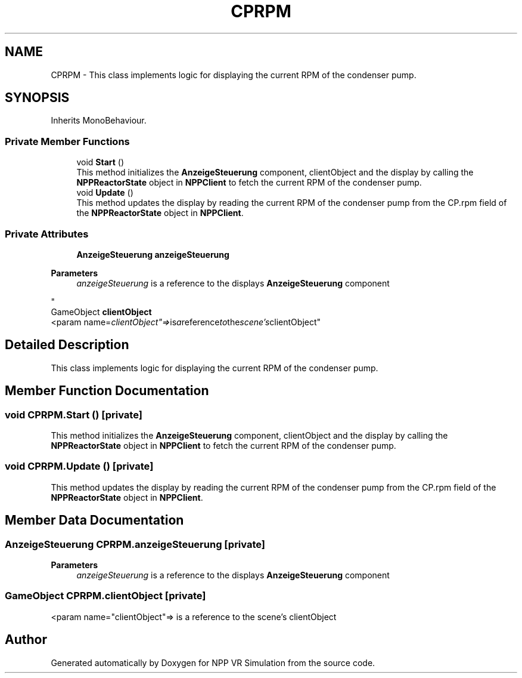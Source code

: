 .TH "CPRPM" 3 "Version 0.1" "NPP VR Simulation" \" -*- nroff -*-
.ad l
.nh
.SH NAME
CPRPM \- This class implements logic for displaying the current RPM of the condenser pump\&.  

.SH SYNOPSIS
.br
.PP
.PP
Inherits MonoBehaviour\&.
.SS "Private Member Functions"

.in +1c
.ti -1c
.RI "void \fBStart\fP ()"
.br
.RI "This method initializes the \fBAnzeigeSteuerung\fP component, clientObject and the display by calling the \fBNPPReactorState\fP object in \fBNPPClient\fP to fetch the current RPM of the condenser pump\&. "
.ti -1c
.RI "void \fBUpdate\fP ()"
.br
.RI "This method updates the display by reading the current RPM of the condenser pump from the CP\&.rpm field of the \fBNPPReactorState\fP object in \fBNPPClient\fP\&. "
.in -1c
.SS "Private Attributes"

.in +1c
.ti -1c
.RI "\fBAnzeigeSteuerung\fP \fBanzeigeSteuerung\fP"
.br
.RI "
.PP
\fBParameters\fP
.RS 4
\fIanzeigeSteuerung\fP is a reference to the displays \fBAnzeigeSteuerung\fP component 
.RE
.PP
"
.ti -1c
.RI "GameObject \fBclientObject\fP"
.br
.RI "<param name="clientObject"=> is a reference to the scene's clientObject"
.in -1c
.SH "Detailed Description"
.PP 
This class implements logic for displaying the current RPM of the condenser pump\&. 
.SH "Member Function Documentation"
.PP 
.SS "void CPRPM\&.Start ()\fR [private]\fP"

.PP
This method initializes the \fBAnzeigeSteuerung\fP component, clientObject and the display by calling the \fBNPPReactorState\fP object in \fBNPPClient\fP to fetch the current RPM of the condenser pump\&. 
.SS "void CPRPM\&.Update ()\fR [private]\fP"

.PP
This method updates the display by reading the current RPM of the condenser pump from the CP\&.rpm field of the \fBNPPReactorState\fP object in \fBNPPClient\fP\&. 
.SH "Member Data Documentation"
.PP 
.SS "\fBAnzeigeSteuerung\fP CPRPM\&.anzeigeSteuerung\fR [private]\fP"

.PP

.PP
\fBParameters\fP
.RS 4
\fIanzeigeSteuerung\fP is a reference to the displays \fBAnzeigeSteuerung\fP component 
.RE
.PP

.SS "GameObject CPRPM\&.clientObject\fR [private]\fP"

.PP
<param name="clientObject"=> is a reference to the scene's clientObject

.SH "Author"
.PP 
Generated automatically by Doxygen for NPP VR Simulation from the source code\&.
